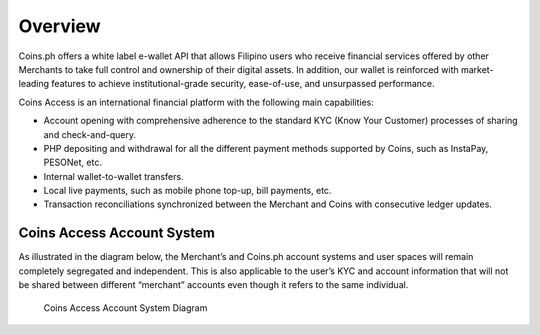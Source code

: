 .. _overview:

Overview
========

Coins.ph offers a white label e-wallet API that allows Filipino users who receive financial services offered by other Merchants to take full control and ownership of their digital assets. In addition, our wallet is reinforced with market-leading features to achieve institutional-grade security, ease-of-use, and unsurpassed performance.

Coins Access is an international financial platform with the following main capabilities:

- Account opening with comprehensive adherence to the standard KYC (Know Your Customer) processes of sharing and check-and-query.
- PHP depositing and withdrawal for all the different payment methods supported by Coins, such as InstaPay, PESONet, etc.
- Internal wallet-to-wallet transfers.
- Local live payments, such as mobile phone top-up, bill payments, etc.
- Transaction reconciliations synchronized between the Merchant and Coins with consecutive ledger updates.
Coins Access Account System
---------------------------

As illustrated in the diagram below, the Merchant’s and Coins.ph account systems and user spaces will remain completely segregated and independent. This is also applicable to the user’s KYC and account information that will not be shared between different “merchant” accounts even though it refers to the same individual.

.. figure:: Access_API_Diagram.png
   :alt: Coins Access Account System Diagram

   Coins Access Account System Diagram
